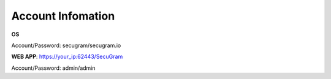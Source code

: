 Account Infomation
=======

**OS**

| Account/Password: secugram/secugram.io


**WEB APP**: https://your_ip:62443/SecuGram

| Account/Password: admin/admin
